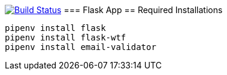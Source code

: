 image:https://travis-ci.org/AminAbdisamad/flask-webapp.svg?branch=master["Build Status", link="https://travis-ci.org/AminAbdisamad/flask-webapp"]
=== Flask App
== Required Installations

[source,bash]
----
pipenv install flask
pipenv install flask-wtf
pipenv install email-validator
----